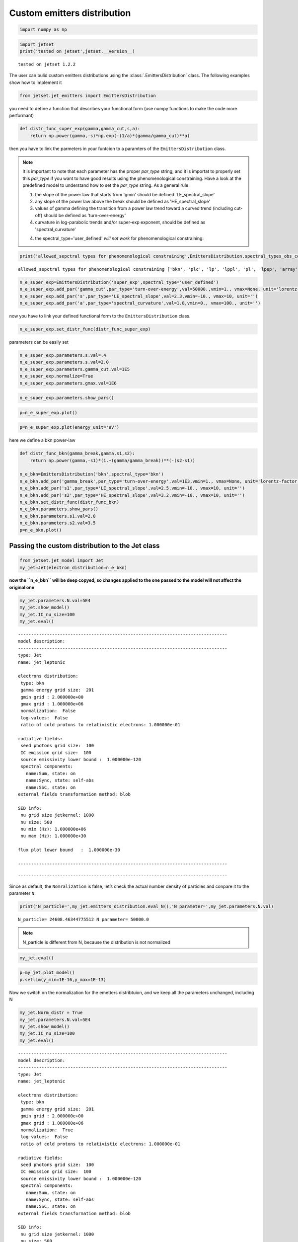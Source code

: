 .. _custom_emitters_guide:


Custom emitters distribution
============================

.. code:: ipython3

    import numpy as np

.. code:: ipython3

    import jetset
    print('tested on jetset',jetset.__version__)


.. parsed-literal::

    tested on jetset 1.2.2


The user can bulid custom emitters distributions using the :class:`.EmittersDistribution` class. The following examples show how to implement it

.. code:: ipython3

    from jetset.jet_emitters import EmittersDistribution

you need to define a function that describes your functional form (use
numpy functions to make the code more performant)

.. code:: ipython3

    def distr_func_super_exp(gamma,gamma_cut,s,a):
        return np.power(gamma,-s)*np.exp(-(1/a)*(gamma/gamma_cut)**a)

then you have to link the parmeters in your funtcion to a paramters of
the ``EmittersDistribution`` class.

.. note::
   It is important to note that each parameter has the proper `par_type` string, and it is importat to properly set this `par_type` if you want to have good results using the phenomenological constraining.
   Have a look at the predefined model to understand how to set the `par_type` string. As a general rule:
   
   1) the slope of the power law that starts from 'gmin' should be defined 'LE_spectral_slope'
   
   2) any slope of the power law above the break should be defined as 'HE_spectral_slope'
   
   3) values of gamma defining the transition from a power law trend toward a curved trend (including cut-off)  should be defined as 'turn-over-energy'
   
   4) curvature in log-parabolic trends and/or super-exp exponent, should be defined as 'spectral_curvature'
   
   4) the spectral_type='user_defined' *will not work* for phenomenological constraining: 

.. code:: ipython3

    print('allowed_sepctral types for phenomenological constraining',EmittersDistribution.spectral_types_obs_constrain())


.. parsed-literal::

    allowed_sepctral types for phenomenological constraining ['bkn', 'plc', 'lp', 'lppl', 'pl', 'lpep', 'array']


.. code:: ipython3

    n_e_super_exp=EmittersDistribution('super_exp',spectral_type='user_defined')
    n_e_super_exp.add_par('gamma_cut',par_type='turn-over-energy',val=50000.,vmin=1., vmax=None, unit='lorentz-factor')
    n_e_super_exp.add_par('s',par_type='LE_spectral_slope',val=2.3,vmin=-10., vmax=10, unit='')
    n_e_super_exp.add_par('a',par_type='spectral_curvature',val=1.8,vmin=0., vmax=100., unit='')


now you have to link your defined functional form to the
``EmittersDistribution`` class.

.. code:: ipython3

    n_e_super_exp.set_distr_func(distr_func_super_exp)

parameters can be easily set

.. code:: ipython3

    n_e_super_exp.parameters.s.val=.4
    n_e_super_exp.parameters.s.val=2.0
    n_e_super_exp.parameters.gamma_cut.val=1E5
    n_e_super_exp.normalize=True
    n_e_super_exp.parameters.gmax.val=1E6

.. code:: ipython3

    n_e_super_exp.parameters.show_pars()



.. raw:: html

    <i>Table length=6</i>
    <table id="table140369604445664-876251" class="table-striped table-bordered table-condensed">
    <thead><tr><th>name</th><th>par type</th><th>units</th><th>val</th><th>phys. bound. min</th><th>phys. bound. max</th><th>log</th><th>frozen</th></tr></thead>
    <tr><td>gmin</td><td>low-energy-cut-off</td><td>lorentz-factor*</td><td>2.000000e+00</td><td>1.000000e+00</td><td>1.000000e+09</td><td>False</td><td>False</td></tr>
    <tr><td>gmax</td><td>high-energy-cut-off</td><td>lorentz-factor*</td><td>1.000000e+06</td><td>1.000000e+00</td><td>1.000000e+15</td><td>False</td><td>False</td></tr>
    <tr><td>N</td><td>emitters_density</td><td>1 / cm3</td><td>1.000000e+02</td><td>0.000000e+00</td><td>--</td><td>False</td><td>False</td></tr>
    <tr><td>gamma_cut</td><td>turn-over-energy</td><td>lorentz-factor*</td><td>1.000000e+05</td><td>1.000000e+00</td><td>--</td><td>False</td><td>False</td></tr>
    <tr><td>s</td><td>LE_spectral_slope</td><td></td><td>2.000000e+00</td><td>-1.000000e+01</td><td>1.000000e+01</td><td>False</td><td>False</td></tr>
    <tr><td>a</td><td>spectral_curvature</td><td></td><td>1.800000e+00</td><td>0.000000e+00</td><td>1.000000e+02</td><td>False</td><td>False</td></tr>
    </table><style>table.dataTable {clear: both; width: auto !important; margin: 0 !important;}
    .dataTables_info, .dataTables_length, .dataTables_filter, .dataTables_paginate{
    display: inline-block; margin-right: 1em; }
    .paginate_button { margin-right: 5px; }
    </style>
    <script>
    
    var astropy_sort_num = function(a, b) {
        var a_num = parseFloat(a);
        var b_num = parseFloat(b);
    
        if (isNaN(a_num) && isNaN(b_num))
            return ((a < b) ? -1 : ((a > b) ? 1 : 0));
        else if (!isNaN(a_num) && !isNaN(b_num))
            return ((a_num < b_num) ? -1 : ((a_num > b_num) ? 1 : 0));
        else
            return isNaN(a_num) ? -1 : 1;
    }
    
    require.config({paths: {
        datatables: 'https://cdn.datatables.net/1.10.12/js/jquery.dataTables.min'
    }});
    require(["datatables"], function(){
        console.log("$('#table140369604445664-876251').dataTable()");
    
    jQuery.extend( jQuery.fn.dataTableExt.oSort, {
        "optionalnum-asc": astropy_sort_num,
        "optionalnum-desc": function (a,b) { return -astropy_sort_num(a, b); }
    });
    
        $('#table140369604445664-876251').dataTable({
            order: [],
            pageLength: 100,
            lengthMenu: [[10, 25, 50, 100, 500, 1000, -1], [10, 25, 50, 100, 500, 1000, 'All']],
            pagingType: "full_numbers",
            columnDefs: [{targets: [3, 4, 5], type: "optionalnum"}]
        });
    });
    </script>



.. code:: ipython3

    p=n_e_super_exp.plot()



.. image:: custom_emitters_files/custom_emitters_17_0.png


.. code:: ipython3

    p=n_e_super_exp.plot(energy_unit='eV')



.. image:: custom_emitters_files/custom_emitters_18_0.png


here we define a bkn power-law

.. code:: ipython3

    
    def distr_func_bkn(gamma_break,gamma,s1,s2):
        return np.power(gamma,-s1)*(1.+(gamma/gamma_break))**(-(s2-s1))
    
    n_e_bkn=EmittersDistribution('bkn',spectral_type='bkn')
    n_e_bkn.add_par('gamma_break',par_type='turn-over-energy',val=1E3,vmin=1., vmax=None, unit='lorentz-factor')
    n_e_bkn.add_par('s1',par_type='LE_spectral_slope',val=2.5,vmin=-10., vmax=10, unit='')
    n_e_bkn.add_par('s2',par_type='HE_spectral_slope',val=3.2,vmin=-10., vmax=10, unit='')
    n_e_bkn.set_distr_func(distr_func_bkn)
    n_e_bkn.parameters.show_pars()
    n_e_bkn.parameters.s1.val=2.0
    n_e_bkn.parameters.s2.val=3.5
    p=n_e_bkn.plot()



.. raw:: html

    <i>Table length=6</i>
    <table id="table140369621972592-71918" class="table-striped table-bordered table-condensed">
    <thead><tr><th>name</th><th>par type</th><th>units</th><th>val</th><th>phys. bound. min</th><th>phys. bound. max</th><th>log</th><th>frozen</th></tr></thead>
    <tr><td>gmin</td><td>low-energy-cut-off</td><td>lorentz-factor*</td><td>2.000000e+00</td><td>1.000000e+00</td><td>1.000000e+09</td><td>False</td><td>False</td></tr>
    <tr><td>gmax</td><td>high-energy-cut-off</td><td>lorentz-factor*</td><td>1.000000e+06</td><td>1.000000e+00</td><td>1.000000e+15</td><td>False</td><td>False</td></tr>
    <tr><td>N</td><td>emitters_density</td><td>1 / cm3</td><td>1.000000e+02</td><td>0.000000e+00</td><td>--</td><td>False</td><td>False</td></tr>
    <tr><td>gamma_break</td><td>turn-over-energy</td><td>lorentz-factor*</td><td>1.000000e+03</td><td>1.000000e+00</td><td>--</td><td>False</td><td>False</td></tr>
    <tr><td>s1</td><td>LE_spectral_slope</td><td></td><td>2.500000e+00</td><td>-1.000000e+01</td><td>1.000000e+01</td><td>False</td><td>False</td></tr>
    <tr><td>s2</td><td>HE_spectral_slope</td><td></td><td>3.200000e+00</td><td>-1.000000e+01</td><td>1.000000e+01</td><td>False</td><td>False</td></tr>
    </table><style>table.dataTable {clear: both; width: auto !important; margin: 0 !important;}
    .dataTables_info, .dataTables_length, .dataTables_filter, .dataTables_paginate{
    display: inline-block; margin-right: 1em; }
    .paginate_button { margin-right: 5px; }
    </style>
    <script>
    
    var astropy_sort_num = function(a, b) {
        var a_num = parseFloat(a);
        var b_num = parseFloat(b);
    
        if (isNaN(a_num) && isNaN(b_num))
            return ((a < b) ? -1 : ((a > b) ? 1 : 0));
        else if (!isNaN(a_num) && !isNaN(b_num))
            return ((a_num < b_num) ? -1 : ((a_num > b_num) ? 1 : 0));
        else
            return isNaN(a_num) ? -1 : 1;
    }
    
    require.config({paths: {
        datatables: 'https://cdn.datatables.net/1.10.12/js/jquery.dataTables.min'
    }});
    require(["datatables"], function(){
        console.log("$('#table140369621972592-71918').dataTable()");
    
    jQuery.extend( jQuery.fn.dataTableExt.oSort, {
        "optionalnum-asc": astropy_sort_num,
        "optionalnum-desc": function (a,b) { return -astropy_sort_num(a, b); }
    });
    
        $('#table140369621972592-71918').dataTable({
            order: [],
            pageLength: 100,
            lengthMenu: [[10, 25, 50, 100, 500, 1000, -1], [10, 25, 50, 100, 500, 1000, 'All']],
            pagingType: "full_numbers",
            columnDefs: [{targets: [3, 4, 5], type: "optionalnum"}]
        });
    });
    </script>




.. image:: custom_emitters_files/custom_emitters_20_1.png


Passing the custom distribution to the Jet class
------------------------------------------------

.. code:: ipython3

    from jetset.jet_model import Jet
    my_jet=Jet(electron_distribution=n_e_bkn)

**now the ``n_e_bkn`` will be deep copyed, so changes applied to the one
passed to the model will not affect the original one**

.. code:: ipython3

    my_jet.parameters.N.val=5E4
    my_jet.show_model()
    my_jet.IC_nu_size=100
    my_jet.eval()



.. parsed-literal::

    
    --------------------------------------------------------------------------------
    model description: 
    --------------------------------------------------------------------------------
    type: Jet
    name: jet_leptonic  
    
    electrons distribution:
     type: bkn  
     gamma energy grid size:  201
     gmin grid : 2.000000e+00
     gmax grid : 1.000000e+06
     normalization:  False
     log-values:  False
     ratio of cold protons to relativistic electrons: 1.000000e-01
    
    radiative fields:
     seed photons grid size:  100
     IC emission grid size:  100
     source emissivity lower bound :  1.000000e-120
     spectral components:
       name:Sum, state: on
       name:Sync, state: self-abs
       name:SSC, state: on
    external fields transformation method: blob
    
    SED info:
     nu grid size jetkernel: 1000
     nu size: 500
     nu mix (Hz): 1.000000e+06
     nu max (Hz): 1.000000e+30
    
    flux plot lower bound   :  1.000000e-30
    
    --------------------------------------------------------------------------------



.. raw:: html

    <i>Table length=12</i>
    <table id="table140369650005664-881627" class="table-striped table-bordered table-condensed">
    <thead><tr><th>model name</th><th>name</th><th>par type</th><th>units</th><th>val</th><th>phys. bound. min</th><th>phys. bound. max</th><th>log</th><th>frozen</th></tr></thead>
    <tr><td>jet_leptonic</td><td>R</td><td>region_size</td><td>cm</td><td>5.000000e+15</td><td>1.000000e+03</td><td>1.000000e+30</td><td>False</td><td>False</td></tr>
    <tr><td>jet_leptonic</td><td>R_H</td><td>region_position</td><td>cm</td><td>1.000000e+17</td><td>0.000000e+00</td><td>--</td><td>False</td><td>True</td></tr>
    <tr><td>jet_leptonic</td><td>B</td><td>magnetic_field</td><td>gauss</td><td>1.000000e-01</td><td>0.000000e+00</td><td>--</td><td>False</td><td>False</td></tr>
    <tr><td>jet_leptonic</td><td>NH_cold_to_rel_e</td><td>cold_p_to_rel_e_ratio</td><td></td><td>1.000000e-01</td><td>0.000000e+00</td><td>--</td><td>False</td><td>True</td></tr>
    <tr><td>jet_leptonic</td><td>beam_obj</td><td>beaming</td><td>lorentz-factor*</td><td>1.000000e+01</td><td>1.000000e-04</td><td>--</td><td>False</td><td>False</td></tr>
    <tr><td>jet_leptonic</td><td>z_cosm</td><td>redshift</td><td></td><td>1.000000e-01</td><td>0.000000e+00</td><td>--</td><td>False</td><td>False</td></tr>
    <tr><td>jet_leptonic</td><td>gmin</td><td>low-energy-cut-off</td><td>lorentz-factor*</td><td>2.000000e+00</td><td>1.000000e+00</td><td>1.000000e+09</td><td>False</td><td>False</td></tr>
    <tr><td>jet_leptonic</td><td>gmax</td><td>high-energy-cut-off</td><td>lorentz-factor*</td><td>1.000000e+06</td><td>1.000000e+00</td><td>1.000000e+15</td><td>False</td><td>False</td></tr>
    <tr><td>jet_leptonic</td><td>N</td><td>emitters_density</td><td>1 / cm3</td><td>5.000000e+04</td><td>0.000000e+00</td><td>--</td><td>False</td><td>False</td></tr>
    <tr><td>jet_leptonic</td><td>gamma_break</td><td>turn-over-energy</td><td>lorentz-factor*</td><td>1.000000e+03</td><td>1.000000e+00</td><td>--</td><td>False</td><td>False</td></tr>
    <tr><td>jet_leptonic</td><td>s1</td><td>LE_spectral_slope</td><td></td><td>2.000000e+00</td><td>-1.000000e+01</td><td>1.000000e+01</td><td>False</td><td>False</td></tr>
    <tr><td>jet_leptonic</td><td>s2</td><td>HE_spectral_slope</td><td></td><td>3.500000e+00</td><td>-1.000000e+01</td><td>1.000000e+01</td><td>False</td><td>False</td></tr>
    </table><style>table.dataTable {clear: both; width: auto !important; margin: 0 !important;}
    .dataTables_info, .dataTables_length, .dataTables_filter, .dataTables_paginate{
    display: inline-block; margin-right: 1em; }
    .paginate_button { margin-right: 5px; }
    </style>
    <script>
    
    var astropy_sort_num = function(a, b) {
        var a_num = parseFloat(a);
        var b_num = parseFloat(b);
    
        if (isNaN(a_num) && isNaN(b_num))
            return ((a < b) ? -1 : ((a > b) ? 1 : 0));
        else if (!isNaN(a_num) && !isNaN(b_num))
            return ((a_num < b_num) ? -1 : ((a_num > b_num) ? 1 : 0));
        else
            return isNaN(a_num) ? -1 : 1;
    }
    
    require.config({paths: {
        datatables: 'https://cdn.datatables.net/1.10.12/js/jquery.dataTables.min'
    }});
    require(["datatables"], function(){
        console.log("$('#table140369650005664-881627').dataTable()");
    
    jQuery.extend( jQuery.fn.dataTableExt.oSort, {
        "optionalnum-asc": astropy_sort_num,
        "optionalnum-desc": function (a,b) { return -astropy_sort_num(a, b); }
    });
    
        $('#table140369650005664-881627').dataTable({
            order: [],
            pageLength: 100,
            lengthMenu: [[10, 25, 50, 100, 500, 1000, -1], [10, 25, 50, 100, 500, 1000, 'All']],
            pagingType: "full_numbers",
            columnDefs: [{targets: [4, 5, 6], type: "optionalnum"}]
        });
    });
    </script>



.. parsed-literal::

    --------------------------------------------------------------------------------


Since as default, the ``Nomralization`` is false, let’s check the actual
number density of particles and conpare it to the parameter ``N``

.. code:: ipython3

    print('N_particle=',my_jet.emitters_distribution.eval_N(),'N parameter=',my_jet.parameters.N.val)


.. parsed-literal::

    N_particle= 24608.46344775512 N parameter= 50000.0


.. note::
   N_particle is different from N, because the distribution is not normalized 

.. code:: ipython3

    my_jet.eval()


.. code:: ipython3

    p=my_jet.plot_model()
    p.setlim(y_min=1E-16,y_max=1E-13)



.. image:: custom_emitters_files/custom_emitters_29_0.png


Now we switch on the normalization for the emetters distribtuion, and we
keep all the parameters unchanged, including N

.. code:: ipython3

    my_jet.Norm_distr = True
    my_jet.parameters.N.val=5E4
    my_jet.show_model()
    my_jet.IC_nu_size=100
    my_jet.eval()



.. parsed-literal::

    
    --------------------------------------------------------------------------------
    model description: 
    --------------------------------------------------------------------------------
    type: Jet
    name: jet_leptonic  
    
    electrons distribution:
     type: bkn  
     gamma energy grid size:  201
     gmin grid : 2.000000e+00
     gmax grid : 1.000000e+06
     normalization:  True
     log-values:  False
     ratio of cold protons to relativistic electrons: 1.000000e-01
    
    radiative fields:
     seed photons grid size:  100
     IC emission grid size:  100
     source emissivity lower bound :  1.000000e-120
     spectral components:
       name:Sum, state: on
       name:Sync, state: self-abs
       name:SSC, state: on
    external fields transformation method: blob
    
    SED info:
     nu grid size jetkernel: 1000
     nu size: 500
     nu mix (Hz): 1.000000e+06
     nu max (Hz): 1.000000e+30
    
    flux plot lower bound   :  1.000000e-30
    
    --------------------------------------------------------------------------------



.. raw:: html

    <i>Table length=12</i>
    <table id="table140369658213424-120810" class="table-striped table-bordered table-condensed">
    <thead><tr><th>model name</th><th>name</th><th>par type</th><th>units</th><th>val</th><th>phys. bound. min</th><th>phys. bound. max</th><th>log</th><th>frozen</th></tr></thead>
    <tr><td>jet_leptonic</td><td>R</td><td>region_size</td><td>cm</td><td>5.000000e+15</td><td>1.000000e+03</td><td>1.000000e+30</td><td>False</td><td>False</td></tr>
    <tr><td>jet_leptonic</td><td>R_H</td><td>region_position</td><td>cm</td><td>1.000000e+17</td><td>0.000000e+00</td><td>--</td><td>False</td><td>True</td></tr>
    <tr><td>jet_leptonic</td><td>B</td><td>magnetic_field</td><td>gauss</td><td>1.000000e-01</td><td>0.000000e+00</td><td>--</td><td>False</td><td>False</td></tr>
    <tr><td>jet_leptonic</td><td>NH_cold_to_rel_e</td><td>cold_p_to_rel_e_ratio</td><td></td><td>1.000000e-01</td><td>0.000000e+00</td><td>--</td><td>False</td><td>True</td></tr>
    <tr><td>jet_leptonic</td><td>beam_obj</td><td>beaming</td><td>lorentz-factor*</td><td>1.000000e+01</td><td>1.000000e-04</td><td>--</td><td>False</td><td>False</td></tr>
    <tr><td>jet_leptonic</td><td>z_cosm</td><td>redshift</td><td></td><td>1.000000e-01</td><td>0.000000e+00</td><td>--</td><td>False</td><td>False</td></tr>
    <tr><td>jet_leptonic</td><td>gmin</td><td>low-energy-cut-off</td><td>lorentz-factor*</td><td>2.000000e+00</td><td>1.000000e+00</td><td>1.000000e+09</td><td>False</td><td>False</td></tr>
    <tr><td>jet_leptonic</td><td>gmax</td><td>high-energy-cut-off</td><td>lorentz-factor*</td><td>1.000000e+06</td><td>1.000000e+00</td><td>1.000000e+15</td><td>False</td><td>False</td></tr>
    <tr><td>jet_leptonic</td><td>N</td><td>emitters_density</td><td>1 / cm3</td><td>5.000000e+04</td><td>0.000000e+00</td><td>--</td><td>False</td><td>False</td></tr>
    <tr><td>jet_leptonic</td><td>gamma_break</td><td>turn-over-energy</td><td>lorentz-factor*</td><td>1.000000e+03</td><td>1.000000e+00</td><td>--</td><td>False</td><td>False</td></tr>
    <tr><td>jet_leptonic</td><td>s1</td><td>LE_spectral_slope</td><td></td><td>2.000000e+00</td><td>-1.000000e+01</td><td>1.000000e+01</td><td>False</td><td>False</td></tr>
    <tr><td>jet_leptonic</td><td>s2</td><td>HE_spectral_slope</td><td></td><td>3.500000e+00</td><td>-1.000000e+01</td><td>1.000000e+01</td><td>False</td><td>False</td></tr>
    </table><style>table.dataTable {clear: both; width: auto !important; margin: 0 !important;}
    .dataTables_info, .dataTables_length, .dataTables_filter, .dataTables_paginate{
    display: inline-block; margin-right: 1em; }
    .paginate_button { margin-right: 5px; }
    </style>
    <script>
    
    var astropy_sort_num = function(a, b) {
        var a_num = parseFloat(a);
        var b_num = parseFloat(b);
    
        if (isNaN(a_num) && isNaN(b_num))
            return ((a < b) ? -1 : ((a > b) ? 1 : 0));
        else if (!isNaN(a_num) && !isNaN(b_num))
            return ((a_num < b_num) ? -1 : ((a_num > b_num) ? 1 : 0));
        else
            return isNaN(a_num) ? -1 : 1;
    }
    
    require.config({paths: {
        datatables: 'https://cdn.datatables.net/1.10.12/js/jquery.dataTables.min'
    }});
    require(["datatables"], function(){
        console.log("$('#table140369658213424-120810').dataTable()");
    
    jQuery.extend( jQuery.fn.dataTableExt.oSort, {
        "optionalnum-asc": astropy_sort_num,
        "optionalnum-desc": function (a,b) { return -astropy_sort_num(a, b); }
    });
    
        $('#table140369658213424-120810').dataTable({
            order: [],
            pageLength: 100,
            lengthMenu: [[10, 25, 50, 100, 500, 1000, -1], [10, 25, 50, 100, 500, 1000, 'All']],
            pagingType: "full_numbers",
            columnDefs: [{targets: [4, 5, 6], type: "optionalnum"}]
        });
    });
    </script>



.. parsed-literal::

    --------------------------------------------------------------------------------


and we check again the actual number density of particles and conpare it
to the parameter N

.. code:: ipython3

    
    print('N_particle=',my_jet.emitters_distribution.eval_N(),'N parameter=',my_jet.parameters.N.val)


.. parsed-literal::

    N_particle= 50000.0 N parameter= 50000.0


.. note::
   N_particle and N now are the same, because the distribution is normalized

.. code:: ipython3

    p=my_jet.plot_model()
    p.setlim(y_min=1E-16,y_max=1E-13)



.. image:: custom_emitters_files/custom_emitters_35_0.png


Building a distribution from an external array
----------------------------------------------

Here we just build two arrays, but you can pass any ``n_gamma`` and
``gamma`` array wit the same size, and with ``gamma>1`` and
``n_gamma>0``

.. code:: ipython3

    from jetset.jet_emitters import EmittersArrayDistribution
    import numpy as np
    
    # gamma array
    gamma = np.logspace(1, 8, 500)
    
    # gamma array this is n(\gamma) in 1/cm^3/gamma
    n_gamma = gamma ** -2 * 1E-5 * np.exp(-gamma / 1E5)
    
    N1 = np.trapz(n_gamma, gamma)
    
    n_distr = EmittersArrayDistribution(name='array_distr', emitters_type='electrons', gamma_array=gamma, n_gamma_array=n_gamma,normalize=False)
    
    N2 = np.trapz(n_distr._array_n_gamma, n_distr._array_gamma)

``N1`` and ``N2`` are used only for the purpose of checking, you can
skip them

.. code:: ipython3

    p=n_distr.plot()



.. image:: custom_emitters_files/custom_emitters_40_0.png


.. code:: ipython3

    my_jet = Jet(emitters_distribution=n_distr, verbose=False)
    my_jet.show_model()


.. parsed-literal::

    
    --------------------------------------------------------------------------------
    model description: 
    --------------------------------------------------------------------------------
    type: Jet
    name: jet_leptonic  
    
    electrons distribution:
     type: array_distr  
     gamma energy grid size:  501
     gmin grid : 1.000000e+01
     gmax grid : 1.000000e+08
     normalization:  False
     log-values:  False
     ratio of cold protons to relativistic electrons: 1.000000e-01
    
    radiative fields:
     seed photons grid size:  100
     IC emission grid size:  100
     source emissivity lower bound :  1.000000e-120
     spectral components:
       name:Sum, state: on
       name:Sync, state: self-abs
       name:SSC, state: on
    external fields transformation method: blob
    
    SED info:
     nu grid size jetkernel: 1000
     nu size: 500
     nu mix (Hz): 1.000000e+06
     nu max (Hz): 1.000000e+30
    
    flux plot lower bound   :  1.000000e-30
    
    --------------------------------------------------------------------------------



.. raw:: html

    <i>Table length=9</i>
    <table id="table140369624864560-765997" class="table-striped table-bordered table-condensed">
    <thead><tr><th>model name</th><th>name</th><th>par type</th><th>units</th><th>val</th><th>phys. bound. min</th><th>phys. bound. max</th><th>log</th><th>frozen</th></tr></thead>
    <tr><td>jet_leptonic</td><td>R</td><td>region_size</td><td>cm</td><td>5.000000e+15</td><td>1.000000e+03</td><td>1.000000e+30</td><td>False</td><td>False</td></tr>
    <tr><td>jet_leptonic</td><td>R_H</td><td>region_position</td><td>cm</td><td>1.000000e+17</td><td>0.000000e+00</td><td>--</td><td>False</td><td>True</td></tr>
    <tr><td>jet_leptonic</td><td>B</td><td>magnetic_field</td><td>gauss</td><td>1.000000e-01</td><td>0.000000e+00</td><td>--</td><td>False</td><td>False</td></tr>
    <tr><td>jet_leptonic</td><td>NH_cold_to_rel_e</td><td>cold_p_to_rel_e_ratio</td><td></td><td>1.000000e-01</td><td>0.000000e+00</td><td>--</td><td>False</td><td>True</td></tr>
    <tr><td>jet_leptonic</td><td>beam_obj</td><td>beaming</td><td>lorentz-factor*</td><td>1.000000e+01</td><td>1.000000e-04</td><td>--</td><td>False</td><td>False</td></tr>
    <tr><td>jet_leptonic</td><td>z_cosm</td><td>redshift</td><td></td><td>1.000000e-01</td><td>0.000000e+00</td><td>--</td><td>False</td><td>False</td></tr>
    <tr><td>jet_leptonic</td><td>gmin</td><td>low-energy-cut-off</td><td>lorentz-factor*</td><td>1.000000e+01</td><td>1.000000e+00</td><td>1.000000e+09</td><td>False</td><td>False</td></tr>
    <tr><td>jet_leptonic</td><td>gmax</td><td>high-energy-cut-off</td><td>lorentz-factor*</td><td>1.000000e+08</td><td>1.000000e+00</td><td>1.000000e+15</td><td>False</td><td>False</td></tr>
    <tr><td>jet_leptonic</td><td>N</td><td>scaling_factor</td><td></td><td>1.000000e+00</td><td>0.000000e+00</td><td>--</td><td>False</td><td>False</td></tr>
    </table><style>table.dataTable {clear: both; width: auto !important; margin: 0 !important;}
    .dataTables_info, .dataTables_length, .dataTables_filter, .dataTables_paginate{
    display: inline-block; margin-right: 1em; }
    .paginate_button { margin-right: 5px; }
    </style>
    <script>
    
    var astropy_sort_num = function(a, b) {
        var a_num = parseFloat(a);
        var b_num = parseFloat(b);
    
        if (isNaN(a_num) && isNaN(b_num))
            return ((a < b) ? -1 : ((a > b) ? 1 : 0));
        else if (!isNaN(a_num) && !isNaN(b_num))
            return ((a_num < b_num) ? -1 : ((a_num > b_num) ? 1 : 0));
        else
            return isNaN(a_num) ? -1 : 1;
    }
    
    require.config({paths: {
        datatables: 'https://cdn.datatables.net/1.10.12/js/jquery.dataTables.min'
    }});
    require(["datatables"], function(){
        console.log("$('#table140369624864560-765997').dataTable()");
    
    jQuery.extend( jQuery.fn.dataTableExt.oSort, {
        "optionalnum-asc": astropy_sort_num,
        "optionalnum-desc": function (a,b) { return -astropy_sort_num(a, b); }
    });
    
        $('#table140369624864560-765997').dataTable({
            order: [],
            pageLength: 100,
            lengthMenu: [[10, 25, 50, 100, 500, 1000, -1], [10, 25, 50, 100, 500, 1000, 'All']],
            pagingType: "full_numbers",
            columnDefs: [{targets: [4, 5, 6], type: "optionalnum"}]
        });
    });
    </script>



.. parsed-literal::

    --------------------------------------------------------------------------------


you can also skip the next cell, it is just to check

.. code:: ipython3

    
    N3 = np.trapz(my_jet.emitters_distribution.n_gamma_e, my_jet.emitters_distribution.gamma_e)
    
    np.testing.assert_allclose(N1, N2, rtol=1E-5)
    np.testing.assert_allclose(N1, N3, rtol=1E-2)
    np.testing.assert_allclose(N1, my_jet.emitters_distribution.eval_N(), rtol=1E-2)


``N`` will act as a scaling factor for the array when normalization is
set to ``False``

.. code:: ipython3

    my_jet.parameters.N.val=1E9
    print('this is the actual number of emitters dendisty %2.2f'%my_jet.emitters_distribution.eval_N(),'this the scaling factor',my_jet.parameters.N.val)


.. parsed-literal::

    this is the actual number of emitters dendisty 999.56 this the scaling factor 1000000000.0


.. code:: ipython3

    my_jet.eval()
    p=my_jet.plot_model()



.. image:: custom_emitters_files/custom_emitters_46_0.png


you can still normalize the distribution

.. code:: ipython3

    my_jet.Norm_distr = True
    my_jet.parameters.N.val=2000
    print('this is the actaul number of emitters dendisty %2.2f'%my_jet.emitters_distribution.eval_N(),'this the scaling factor',my_jet.parameters.N.val)


.. parsed-literal::

    this is the actaul number of emitters dendisty 2000.00 this the scaling factor 2000


.. code:: ipython3

    my_jet.eval()
    p=my_jet.plot_model()



.. image:: custom_emitters_files/custom_emitters_49_0.png


.. code:: ipython3

    my_jet.save_model('test_jet_custom_emitters_array.pkl')
    new_jet = Jet.load_model('test_jet_custom_emitters_array.pkl')




.. raw:: html

    <i>Table length=9</i>
    <table id="table140369674312192-292099" class="table-striped table-bordered table-condensed">
    <thead><tr><th>model name</th><th>name</th><th>par type</th><th>units</th><th>val</th><th>phys. bound. min</th><th>phys. bound. max</th><th>log</th><th>frozen</th></tr></thead>
    <tr><td>jet_leptonic</td><td>gmin</td><td>low-energy-cut-off</td><td>lorentz-factor*</td><td>1.000000e+01</td><td>1.000000e+00</td><td>1.000000e+09</td><td>False</td><td>False</td></tr>
    <tr><td>jet_leptonic</td><td>gmax</td><td>high-energy-cut-off</td><td>lorentz-factor*</td><td>1.000000e+08</td><td>1.000000e+00</td><td>1.000000e+15</td><td>False</td><td>False</td></tr>
    <tr><td>jet_leptonic</td><td>N</td><td>emitters_density</td><td>1 / cm3</td><td>2.000000e+03</td><td>0.000000e+00</td><td>--</td><td>False</td><td>False</td></tr>
    <tr><td>jet_leptonic</td><td>R</td><td>region_size</td><td>cm</td><td>5.000000e+15</td><td>1.000000e+03</td><td>1.000000e+30</td><td>False</td><td>False</td></tr>
    <tr><td>jet_leptonic</td><td>R_H</td><td>region_position</td><td>cm</td><td>1.000000e+17</td><td>0.000000e+00</td><td>--</td><td>False</td><td>True</td></tr>
    <tr><td>jet_leptonic</td><td>B</td><td>magnetic_field</td><td>gauss</td><td>1.000000e-01</td><td>0.000000e+00</td><td>--</td><td>False</td><td>False</td></tr>
    <tr><td>jet_leptonic</td><td>NH_cold_to_rel_e</td><td>cold_p_to_rel_e_ratio</td><td></td><td>1.000000e-01</td><td>0.000000e+00</td><td>--</td><td>False</td><td>True</td></tr>
    <tr><td>jet_leptonic</td><td>beam_obj</td><td>beaming</td><td>lorentz-factor*</td><td>1.000000e+01</td><td>1.000000e-04</td><td>--</td><td>False</td><td>False</td></tr>
    <tr><td>jet_leptonic</td><td>z_cosm</td><td>redshift</td><td></td><td>1.000000e-01</td><td>0.000000e+00</td><td>--</td><td>False</td><td>False</td></tr>
    </table><style>table.dataTable {clear: both; width: auto !important; margin: 0 !important;}
    .dataTables_info, .dataTables_length, .dataTables_filter, .dataTables_paginate{
    display: inline-block; margin-right: 1em; }
    .paginate_button { margin-right: 5px; }
    </style>
    <script>
    
    var astropy_sort_num = function(a, b) {
        var a_num = parseFloat(a);
        var b_num = parseFloat(b);
    
        if (isNaN(a_num) && isNaN(b_num))
            return ((a < b) ? -1 : ((a > b) ? 1 : 0));
        else if (!isNaN(a_num) && !isNaN(b_num))
            return ((a_num < b_num) ? -1 : ((a_num > b_num) ? 1 : 0));
        else
            return isNaN(a_num) ? -1 : 1;
    }
    
    require.config({paths: {
        datatables: 'https://cdn.datatables.net/1.10.12/js/jquery.dataTables.min'
    }});
    require(["datatables"], function(){
        console.log("$('#table140369674312192-292099').dataTable()");
    
    jQuery.extend( jQuery.fn.dataTableExt.oSort, {
        "optionalnum-asc": astropy_sort_num,
        "optionalnum-desc": function (a,b) { return -astropy_sort_num(a, b); }
    });
    
        $('#table140369674312192-292099').dataTable({
            order: [],
            pageLength: 100,
            lengthMenu: [[10, 25, 50, 100, 500, 1000, -1], [10, 25, 50, 100, 500, 1000, 'All']],
            pagingType: "full_numbers",
            columnDefs: [{targets: [4, 5, 6], type: "optionalnum"}]
        });
    });
    </script>



.. code:: ipython3

    new_jet.eval()
    p=new_jet.plot_model()



.. image:: custom_emitters_files/custom_emitters_51_0.png


